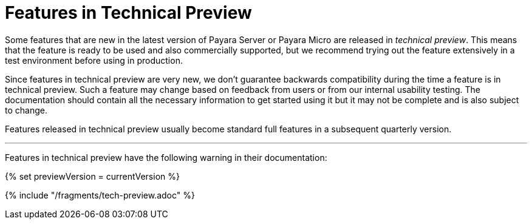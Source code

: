 [[overview]]
= Features in Technical Preview

Some features that are new in the latest version of Payara Server or Payara Micro are released in _technical preview_. This means that the feature is ready to be used and also commercially supported, but we recommend trying out the feature extensively in a test environment before using in production. 

Since features in technical preview are very new, we don't guarantee backwards compatibility during the time a feature is in technical preview. Such a feature may change based on feedback from users or from our internal usability testing. The documentation should contain all the necessary information to get started using it but it may not be complete and is also subject to change.

Features released in technical preview usually become standard full features in a subsequent quarterly version.

---

Features in technical preview have the following warning in their documentation:

{% set previewVersion = currentVersion %}

{% include "/fragments/tech-preview.adoc" %}